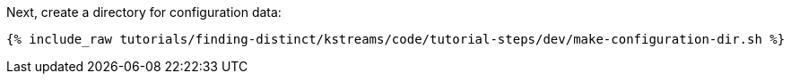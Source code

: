 Next, create a directory for configuration data:

+++++
<pre class="snippet"><code class="shell">{% include_raw tutorials/finding-distinct/kstreams/code/tutorial-steps/dev/make-configuration-dir.sh %}</code></pre>
+++++
